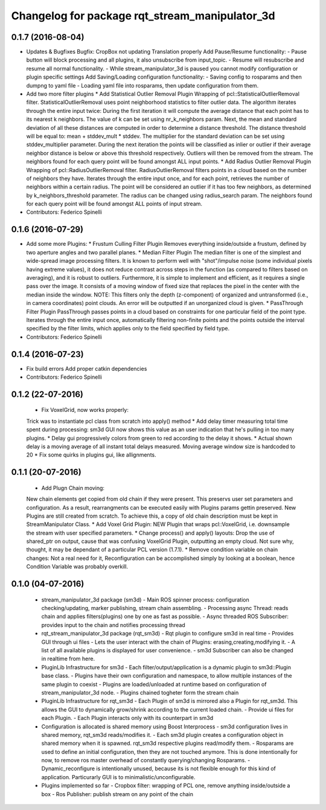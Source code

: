^^^^^^^^^^^^^^^^^^^^^^^^^^^^^^^^^^^^^^^^^^^^^^^
Changelog for package rqt_stream_manipulator_3d
^^^^^^^^^^^^^^^^^^^^^^^^^^^^^^^^^^^^^^^^^^^^^^^

0.1.7 (2016-08-04)
------------------
* Updates & Bugfixes
  Bugfix: CropBox not updating Translation properly
  Add Pause/Resume functionality:
  - Pause button will block processing and all plugins, it also
  unsubscribe from input_topic.
  - Resume will resubscribe and resume all normal functionality.
  - While stream_manipulator_3d is paused you cannot modify configuration
  or plugin specific settings
  Add Saving/Loading configuration functionality:
  - Saving config to rosparams and then dumpng to yaml file
  - Loading yaml file into rosparams, then update configuration from them.
* Add two more filter plugins
  * Add Statistical Outlier Removal Plugin
  Wrapping  of  pcl::StatisticalOutlierRemoval  filter.  StatisticalOutlierRemoval
  uses  point  neighborhood  statistics  to filter  outlier  data.  The  algorithm
  iterates through  the entire  input twice:  During the  first iteration  it will
  compute the average distance that each point has to its nearest k neighbors. The
  value of k  can be set using  nr_k_neighbors param. Next, the  mean and standard
  deviation of all  these distances are computed in order  to determine a distance
  threshold. The distance threshold will be equal to: mean + stddev_mult * stddev.
  The multiplier  for the  standard deviation can  be set  using stddev_multiplier
  parameter. During the next iteration the  points will be classified as inlier or
  outlier if  their average  neighbor distance  is below  or above  this threshold
  respectively. Outliers will then be removed from the stream. The neighbors found
  for each query point will be found amongst ALL input points.
  * Add Radius Outlier Removal Plugin
  Wrapping  of  pcl::RadiusOutlierRemoval   filter.  RadiusOutlierRemoval  filters
  points in a cloud  based on the number of neighbors  they have. Iterates through
  the entire  input once, and  for each point,  retrieves the number  of neighbors
  within a certain radius.  The point will be considered an outlier  if it has too
  few neighbors, as determined by  k_neighbors_threshold parameter. The radius can
  be changed using  radius_search param. The neighbors found for  each query point
  will be found amongst ALL points of input stream.
* Contributors: Federico Spinelli

0.1.6 (2016-07-29)
------------------
* Add some more Plugins:
  * Frustum Culling Filter Plugin
  Removes everything inside/outside a frustum,  defined by two aperture angles and
  two parallel planes.
  * Median Filter Plugin
  The  median filter  is  one of  the simplest  and  wide-spread image  processing
  filters. It is known to perform  well with "shot"/impulse noise (some individual
  pixels having extreme  values), it does not reduce contrast  across steps in the
  function  (as compared  to filters  based  on averaging),  and it  is robust  to
  outliers. Furthermore, it is simple to implement and efficient, as it requires a
  single pass over  the image. It consists  of a moving window of  fixed size that
  replaces the pixel in the center with the median inside the window.
  NOTE: This filters  only the depth (z-component) of  organized and untransformed
  (i.e., in  camera coordinates) point  clouds. An error  will be outputted  if an
  unorganized cloud is given.
  * PassThrough Filter Plugin
  PassThrough passes  points in a  cloud based  on constraints for  one particular
  field of the  point type. Iterates through the entire  input once, automatically
  filtering non-finite points and the points outside the interval specified by the
  filter limits, which applies only to the field specified by field type.
* Contributors: Federico Spinelli

0.1.4 (2016-07-23)
------------------
* Fix build errors
  Add proper catkin dependencies
* Contributors: Federico Spinelli

0.1.2 (22-07-2016)
------------------
  * Fix VoxelGrid, now works properly:
  Trick was to instantiate pcl class from scratch into apply() method
  * Add delay timer measuring total time spent during processing:
  sm3d GUI now shows this value as an user indication that he's
  pulling in too many plugins.
  * Delay gui progressively colors from green to red according to the
  delay it shows.
  * Actual shown delay is a moving average of all instant total delays
  measured. Moving average window size is hardcoded to 20
  * Fix some quirks in plugins gui, like allignments.

0.1.1 (20-07-2016)
------------------
  * Add Plugn Chain moving:
  New chain elements get copied from old chain if they were present. This preservs
  user  set  parameters and  configuration.  As  a  result, rearrangments  can  be
  executed  easily with  Plugins params  gettin preserved.  New Plugins  are still
  created from scratch. To  achieve this, a copy of old  chain description must be
  kept in StreamManipulator Class.
  * Add Voxel Grid Plugin:
  NEW  Plugin that  wraps pcl::VoxelGrid,  i.e.  downsample the  stream with  user
  specified parameters.
  * Change process() and apply() layouts:
  Drop the use of shared_ptr on output, cause that was confusing VoxelGrid Plugin,
  outputting an  empty cloud.  Not sure  why, thought,  it may  be dependant  of a
  particular PCL version (1.7.1).
  * Remove condition variable on chain changes:
  Not a real need for it, Reconfiguration can be accomplished simply by
  looking at a boolean, hence Condition Variable was probably overkill.

0.1.0 (04-07-2016)
------------------
  * stream_manipulator_3d package (sm3d)
    - Main ROS spinner process: configuration checking/updating,
    marker publishing, stream chain assembling.
    - Processing async Thread: reads chain and applies filters(plugins)
    one by one as fast as possible.
    - Async threaded ROS Subscriber: provides input to the chain and notifies
    processing thread
  * rqt_stream_manipulator_3d package (rqt_sm3d)
    - Rqt plugin to configure sm3d in real time
    - Provides GUI through ui files
    - Lets the user interact with the chain of Plugins:
    erasing,creating,modifying it.
    - A list of all available plugins is displayed for user convenience.
    - sm3d Subscriber can also be changed in realtime from here.
  * PluginLib Infrastructure for sm3d
    - Each filter/output/application is a dynamic plugin to sm3d::Plugin
    base class.
    - Plugins have their own configuration and namespace, to allow
    multiple instances of the same plugin to coexist
    - Plugins are loaded/unloaded at runtime based on configuration of
    stream_manipulator_3d node.
    - Plugins chained togheter form the stream chain
  * PluginLib Infrastructure for rqt_sm3d
    - Each Plugin  of sm3d is mirrored also a Plugin for rqt_sm3d.
    This allows the GUI to dynamically grow/shrink according to the
    current loaded chain.
    - Provide ui files for each Plugin.
    - Each Plugin interacts only with its counterpart in sm3d
  * Configuration is allocated is shared memory using Boost Interprocess
    - sm3d configuration lives in shared memory, rqt_sm3d reads/modifies
    it.
    - Each sm3d plugin creates a configuration object in shared memory
    when it is spawned. rqt_sm3d respective plugins read/modify them.
    - Rosparams are used to define an initial configuration, then they are
    not touched anymore. This is done intentionally for now, to remove
    ros master overhead of constantly querying/changing Rosparams.
    - Dynamic_reconfigure is intentionally unused, because its is not
    flexible enough for this kind of application. Particurarly GUI is to
    minimalistic/unconfigurable.
  * Plugins implemented so far
    - Cropbox filter: wrapping of PCL one, remove anything inside/outside a box
    - Ros Publisher: publish stream on any point of the chain


